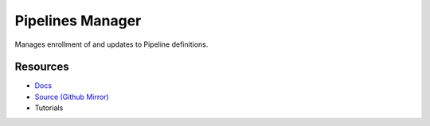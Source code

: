 Pipelines Manager
=================

Manages enrollment of and updates to Pipeline definitions.

Resources
---------

- `Docs <https://sd2e.github.io/pipelines-manager/>`_
- `Source (Github Mirror) <https://github.com/SD2E/pipelines-manager.git>`_
- Tutorials

